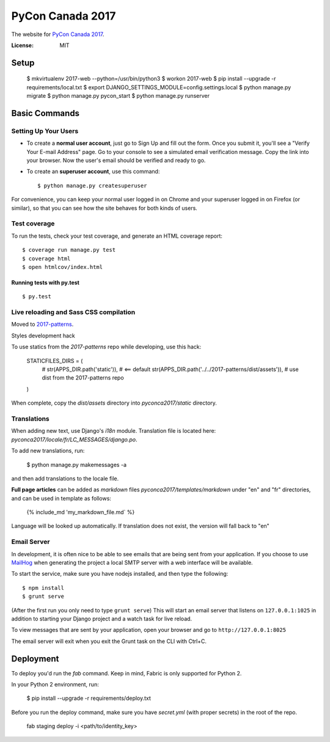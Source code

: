 PyCon Canada 2017
=================

The website for `PyCon Canada 2017`_.

.. _`PyCon Canada 2017`: https://2017.pycon.ca/

.. image:: https://travis-ci.org/pyconca/2017-web.svg?branch=master
    :target: https://travis-ci.org/pyconca/2017-web

.. image:: https://img.shields.io/badge/built%20with-Cookiecutter%20Django-ff69b4.svg
     :target: https://github.com/pydanny/cookiecutter-django/
     :alt: Built with Cookiecutter Django



:License: MIT


Setup
-----------

    $ mkvirtualenv 2017-web --python=/usr/bin/python3
    $ workon 2017-web
    $ pip install --upgrade -r requirements/local.txt
    $ export DJANGO_SETTINGS_MODULE=config.settings.local
    $ python manage.py migrate
    $ python manage.py pycon_start
    $ python manage.py runserver


Basic Commands
--------------

Setting Up Your Users
^^^^^^^^^^^^^^^^^^^^^

* To create a **normal user account**, just go to Sign Up and fill out the form. Once you submit it, you'll see a "Verify Your E-mail Address" page. Go to your console to see a simulated email verification message. Copy the link into your browser. Now the user's email should be verified and ready to go.

* To create an **superuser account**, use this command::

    $ python manage.py createsuperuser

For convenience, you can keep your normal user logged in on Chrome and your superuser logged in on Firefox (or similar), so that you can see how the site behaves for both kinds of users.

Test coverage
^^^^^^^^^^^^^

To run the tests, check your test coverage, and generate an HTML coverage report::

    $ coverage run manage.py test
    $ coverage html
    $ open htmlcov/index.html

Running tests with py.test
~~~~~~~~~~~~~~~~~~~~~~~~~~

::

  $ py.test

Live reloading and Sass CSS compilation
^^^^^^^^^^^^^^^^^^^^^^^^^^^^^^^^^^^^^^^

Moved to `2017-patterns`_.

.. _`2017-patterns`: https://github.com/pyconca/2017-patterns

Styles development hack

To use statics from the `2017-patterns` repo while developing, use this hack:

    STATICFILES_DIRS = (
        # str(APPS_DIR.path('static')),  # <== default
        str(APPS_DIR.path('../../2017-patterns/dist/assets')),  # use dist from the 2017-patterns repo
    )

When complete, copy the `dist/assets` directory into `pyconca2017/static` directory.


Translations
^^^^^^^^^^^^

When adding new text, use Django's `i18n` module. Translation file is located here: `pyconca2017/locale/fr/LC_MESSAGES/django.po`.

To add new translations, run:

    $ python manage.py makemessages -a

and then add translations to the locale file.

**Full page articles** can be added as `markdown` files `pyconca2017/templates/markdown` under "en" and "fr" directories, and
can be used in template as follows:

    {% include_md 'my_markdown_file.md` %}

Language will be looked up automatically. If translation does not exist, the version will fall back to "en"



Email Server
^^^^^^^^^^^^

In development, it is often nice to be able to see emails that are being sent from your application. If you choose to use `MailHog`_ when generating the project a local SMTP server with a web interface will be available.

.. _mailhog: https://github.com/mailhog/MailHog

To start the service, make sure you have nodejs installed, and then type the following::

    $ npm install
    $ grunt serve

(After the first run you only need to type ``grunt serve``) This will start an email server that listens on ``127.0.0.1:1025`` in addition to starting your Django project and a watch task for live reload.

To view messages that are sent by your application, open your browser and go to ``http://127.0.0.1:8025``

The email server will exit when you exit the Grunt task on the CLI with Ctrl+C.




Deployment
----------

To deploy you'd run the `fab` command. Keep in mind, Fabric is only supported for Python 2.

In your Python 2 environment, run:

    $ pip install --upgrade -r requirements/deploy.txt

Before you run the deploy command, make sure you have `secret.yml` (with proper secrets) in the root of the repo.

    fab staging deploy -i <path/to/identity_key>
